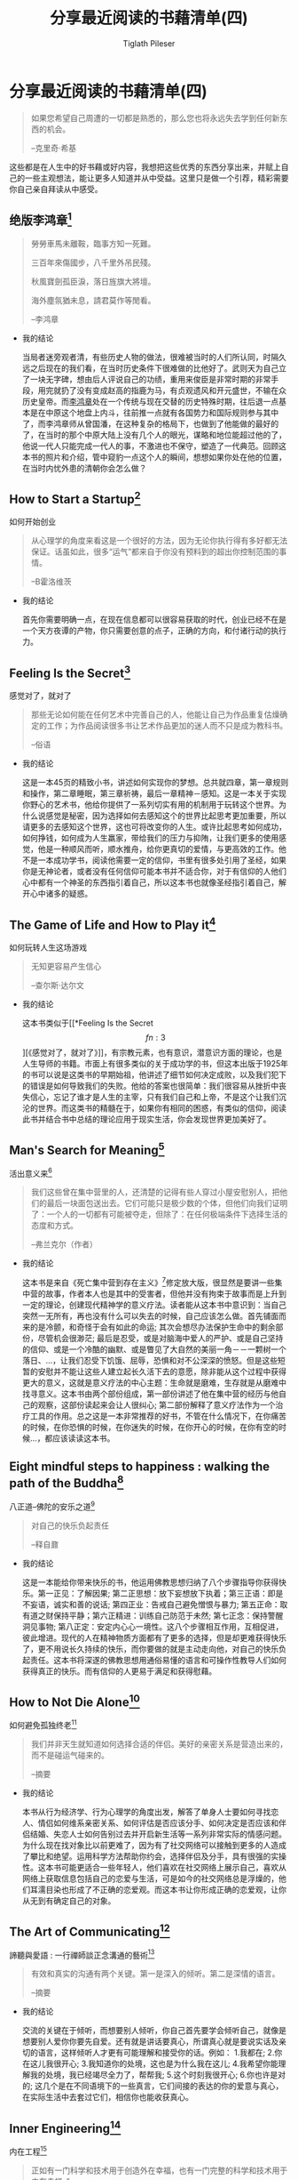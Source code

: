 #+STARTUP: showall
:PROPERTIES:
:ID: recent_reading4
:END:

#+TITLE: 分享最近阅读的书藉清单(四)
#+AUTHOR: Tiglath Pileser

* 分享最近阅读的书藉清单(四)

  #+BEGIN_QUOTE
  如果您希望自己周遭的一切都是熟悉的，那么您也将永远失去学到任何新东西的机会。

  --克里奇·希基
  #+END_QUOTE

  这些都是在人生中的好书藉或好内容，我想把这些优秀的东西分享出来，并赋上自己的一些主观想法，能让更多人知道并从中受益。这里只是做一个引荐，精彩需要你自己亲自拜读从中感受。

** 绝版李鸿章[fn:1]

   #+BEGIN_QUOTE
   勞勞車馬未離鞍，臨事方知一死難。

   三百年來傷國步，八千里外吊民殘。

   秋風寶劍孤臣淚，落日旌旗大將壇。

   海外塵氛猶未息，請君莫作等閒看。

   --李鸿章
   #+END_QUOTE

   * 我的结论

     当局者迷旁观者清，有些历史人物的做法，很难被当时的人们所认同，时隔久远之后现在的我们看，在当时历史条件下很难做的比他好了。武则天为自己立了一块无字碑，想由后人评说自己的功绩，重用来俊臣是非常时期的非常手段，用完就扔了没有变成赵高的指鹿为马，有贞观遗风和开元盛世，不输在众历史皇帝。而[[https://zh.wikipedia.org/wiki/%E6%9D%8E%E9%B4%BB%E7%AB%A0][李鸿章]]处在一个传统与现在交替的历史特殊时期，往后退一点基本是在中原这个地盘上内斗，往前推一点就有各国势力和国际规则参与其中了，而李鸿章师从曾国潘，在这种复杂的格局下，也做到了他能做的最好的了，在当时的那个中原大陆上没有几个人的眼光，谋略和地位能超过他的了，他说一代人只能完成一代人的事，不激进也不保守，塑造了一代典范。回顾这本书的照片和介绍，管中窥豹一点这个人的瞬间，想想如果你处在他的位置，在当时内忧外患的清朝你会怎么做？

** How to Start a Startup[fn:2]

   #+BEGIN_CENTER
   如何开始创业
   #+END_CENTER

   #+BEGIN_QUOTE
   从心理学的角度来看这是一个很好的方法，因为无论你执行得有多好都无法保证。话虽如此，很多“运气”都来自于你没有预料到的超出你控制范围的事情。

   --B霍洛维茨
   #+END_QUOTE

   * 我的结论

     首先你需要明确一点，在现在信息都可以很容易获取的时代，创业已经不在是一个天方夜谭的产物，你只需要创意的点子，正确的方向，和付诸行动的执行力。

** Feeling Is the Secret[fn:3]

   #+BEGIN_CENTER
   感觉对了，就对了
   #+END_CENTER

   #+BEGIN_QUOTE
   那些无论如何能在任何艺术中完善自己的人，他能让自己为作品重复估燥确定的工作；为作品阅读很多书让艺术作品更加的迷人而不只是成为教科书。

   --俗语
   #+END_QUOTE

   * 我的结论

     这是一本45页的精致小书，讲述如何实现你的梦想。总共就四章，第一章规则和操作，第二章睡眠，第三章祈祷，最后一章精神－感知。这是一本关于实现你野心的艺术书，他给你提供了一系列切实有用的机制用于玩转这个世界。为什么说感觉是秘密，因为选择如何去感知这个的世界比起思考更加重要，所以请更多的去感知这个世界，这也可将改变你的人生。或许比起思考如何成功，如何挣钱，如何成为人生羸家，带给我们的压力与抑陏，让我们更多的使用感觉，他是一种顺风而听，顺水推舟，给你更真切的爱情，与更高效的工作。他不是一本成功学书，阅读他需要一定的信仰，书里有很多处引用了圣经，如果你是无神论者，或者没有任何信仰可能本书并不适合你，对于有信仰的人他们心中都有一个神圣的东西指引着自己，所以这本书也就像圣经指引着自己，解开心中诸多的疑惑。

** The Game of Life and How to Play it[fn:4]

   #+BEGIN_CENTER
   如何玩转人生这场游戏
   #+END_CENTER

   #+BEGIN_QUOTE
   无知更容易产生信心

   --查尔斯·达尔文
   #+END_QUOTE

   * 我的结论

     这本书类似于[[*Feeling Is the Secret\[fn:3\]][《感觉对了，就对了》]]，有宗教元素，也有意识，潜意识方面的理论，也是人生导师的书籍。市面上有很多类似的关于成功学的书，但这本出版于1925年的书可以说是这类书的早期始祖，他讲述了细节如何决定成败，以及我们犯下的错误是如何导致我们的失败。他给的答案也很简单：我们很容易从挫折中丧失信心，忘记了谁才是人生的主宰，只有我们自己和上帝，不是这个让我们沉沦的世界。而这类书的精髓在于，如果你有相同的困惑，有类似的信仰，阅读此书并结合书中总结的理论应用于现实生活，你会发现世界更加美好了。

** Man's Search for Meaning[fn:5]

   #+BEGIN_CENTER
   活出意义来[fn:6]
   #+END_CENTER

   #+BEGIN_QUOTE
   我们这些曾在集中营里的人，还清楚的记得有些人穿过小屋安慰别人，把他们的最后一块面包送出去。它们可能只是极少数的个体，但他们向我们证明了：一个人的一切都有可能被夺走，但除了：在任何极端条件下选择生活的态度和方式。

   --弗兰克尔（作者）
   #+END_QUOTE

   * 我的结论

     这本书是来自《死亡集中营到存在主义》[fn:14]修定放大版，很显然是要讲一些集中营的故事，作者本人也是其中的受害者，但他并没有拘束于故事而是上升到一定的理论，创建现代精神学的意义疗法。读者能从这本书中意识到：当自己突然一无所有，再也没有什么可以失去的时候，自己应该怎么做。首先铺面而来的是冷颤，和奇怪于会有如此的命运; 其次会想尽办法保护生命中的剩余部份，尽管机会很渺茫; 最后是忍受，或是对脑海中爱人的严护、或是自己坚持的信仰、或是一个冷酷的幽默、或是瞥见了大自然的美丽一角－－一颗树一个落日、...，让我们忍受下饥饿、屈辱，恐惧和对不公深深的愤怒。但是这些短暂的安慰并不能让这些人建立起长久活下去的意愿，除非能从这个过程中获得更大的意义，这就是意义疗法的中心主题：生命就是磨难，生存就是从磨难中找寻意义。这本书由两个部份组成，第一部份讲述了他在集中营的经历与他自己的观察，这部份读起来会让人很纠心; 第二部份解释了意义疗法作为一个治疗工具的作用。总之这是一本非常推荐的好书，不管在什么情况下，在你痛苦的时候，在你恐惧的时候，在你迷失的时候，在你开心的时候，在你有空的时候...，都应该读读这本书。

** Eight mindful steps to happiness : walking the path of the Buddha[fn:8]

   #+BEGIN_CENTER
   八正道--佛陀的安乐之道[fn:7]
   #+END_CENTER

   #+BEGIN_QUOTE
   对自己的快乐负起责任

   --释自鼐
   #+END_QUOTE

   * 我的结论

     这是一本能给你带来快乐的书，他运用佛教思想归纳了八个步骤指导你获得快乐。第一正见：了解因果; 第二正思想：放下妄想放下执着；第三正语：即是不妄语，诚实和善的说话; 第四正业：告戒自己避免憎恨与暴力; 第五正命：取有道之财保持平静；第六正精进：训练自己防范于未然; 第七正念：保持警醒洞见事物; 第八正定：安定内心心一境性。这八个步骤相互作用，互相促进，彼此增进。现代的人在精神物质方面都有了更多的选择，但是却更难获得快乐了，更不用说长久持续的快乐，而你要做的就是主动走向他，对自己的快乐负起责任。这本书将深遂的佛教思想用通俗易懂的语言和可操作性教导人们如何获得真正的快乐。而有信仰的人更易于满足和获得慰藉。

** How to Not Die Alone[fn:9]

   #+BEGIN_CENTER
   如何避免孤独终老[fn:15]
   #+END_CENTER

   #+BEGIN_QUOTE
   我们并非天生就知道如何选择合适的伴侣。美好的亲密关系是营造出来的，而不是碰运气碰来的。

   --摘要
   #+END_QUOTE

   * 我的结论

     本书从行为经济学、行为心理学的角度出发，解答了单身人士要如何寻找恋人、情侣如何维系亲密关系、如何评估是否应该分手、如何决定是否应该和伴侣结婚、失恋人士如何告别过去并开启新生活等一系列非常实际的情感问题。为什么现在找对象比以前更难了，因为有了社交网络可以接触到更多的人造成了攀比和绝望。运用科学方法帮助你约会，选择伴侣及分手，具有很强的实操性。这本书可能更适合一些年轻人，他们喜欢在社交网络上展示自己，喜欢从网络上获取信息包括自己的恋爱与生活，可是如今的社交网络总是浮燥的，他们耳濡目染也形成了不正确的恋爱观。而这本书让你形成正确的恋爱观，让你从无到有确定自己的对象。

** The Art of Communicating[fn:10]

   #+BEGIN_CENTER
   諦聽與愛語 : 一行禪師談正念溝通的藝術[fn:16]
   #+END_CENTER

   #+BEGIN_QUOTE
   有效和真实的沟通有两个关键。第一是深入的倾听。第二是深情的语言。

   --摘要
   #+END_QUOTE

   * 我的结论

     交流的关键在于倾听，而想要别人倾听，你自己首先要学会倾听自己，就像是想要别人爱你你要先自爱。还有就是讲话要真心，所谓真心就是要说实话及亲切的语言，这样倾听人才更有可能理解和接受你的话。例如：
     1.我都在;
     2.你在这儿我很开心;
     3.我知道你的处境，这也是为什么我在这儿;
     4.我希望你能理解我的处境，我已经竭尽全力了，帮帮我;
     5.这个时刻我很开心;
     6.你也许是对的;
     这几个是在不同语境下的一些真言，它们间接的表达的你的爱意与真心，在实际生活中去套过它们，相信你也能收获真心。

** Inner Engineering[fn:11]

   #+BEGIN_CENTER
   内在工程[fn:12]
   #+END_CENTER

   #+BEGIN_QUOTE
   正如有一门科学和技术用于创造外在幸福，也有一门完整的科学和技术用于内在幸福。”

   —-萨古鲁
   #+END_QUOTE

   * 我的结论

     内在工程是一门源自瑜伽科学，创造内在幸福的技术。它是一门个人成长的综合课程，会改变你对生活、工作、以及所生活的世界的认知与感受。之所以会推荐他是因为看了他的一些讲学觉得很有道理让人印象深刻，继而让我对他的其他课程产生兴趣。而这样的课程之所以重要有如此重多的追随者我想正是他能真正安抚人的内心。

** Software Engineering at Google[fn:13]

   #+BEGIN_CENTER
   谷歌软件工程[fn:17]
   #+END_CENTER

   #+BEGIN_QUOTE
   没有什么是建立在石头上的； 一切都建立在沙子上，但我们必须把沙子当作石头来建造。

   ——豪尔赫·路易斯·博尔赫斯
   #+END_QUOTE

   * 我的结论

     谷歌作为一头科技巨兽国内最被了解的可能是他的安卓，但是他的技术触角在国际上伸到了方方面面，从日常生活到技术依赖影响着成千上万的人。你是否曾好奇于一个庞大有效率的组织的内部结构，运作机制，管理工具等，这本书能解答你的一切疑惑以及提供一些参考价值。你可能很难用到里面的一些知识和技术，但了解一个庞大的科技公司的运作对于了解科技行业是非常有帮助的。这本书介绍建立科技组织主要围绕三个原则：1. 时效性即代码如何随着生命周期的变化而变化 2.扩展性即组织结构随着公司的扩张调整 3.权衡即在时效性和扩展性之上作何决策，整本书的章节都将会尊循这三个原则。全书章节可概括为三个: 1.文化 2.流程 3.工具。Google有他独特公司文化，团队合作，知识共享，产品衡量等，正是基于这样的文化让人们对公司有归属感，而对于大型组织文化显得尤为重要。Google公司的工作流程和协同工具的使用是基于大型的组织架构，很难套用到其他公司上，但也是有价值的参考。

* 写在后面

  1. [[https://tiglapiles.github.io/article/src/recent_reading.html][分享最近阅读的书籍清单(一)]]
  2. [[https://tiglapiles.github.io/article/src/recent_reading2.zh.html][分享最近阅读的书籍清单(二)]]
  3. [[https://tiglapiles.github.io/article/src/recent_reading3.zh.html][分享最近阅读的书藉清单(三)]]
  4. [[https://tiglapiles.github.io/article/src/build_it/how_face_midnight.html][如何面对35岁]]
  5. [[https://tiglapiles.github.io/article/src/recent_reading4.zh.html][本文地址]]
  6. 更多文章欢迎访问我的[[https://github.com/tiglapiles/article][github仓库]]
  7. 捐助我的[[https://itch.io/profile/tiglapiles][游戏]]，支持我的创作
  8. [[https://v2ex.com/t/831405][社区更新地址]]
  9. 邮箱: tiglapiles@gmail.com

* Footnotes
[fn:17] https://book.douban.com/subject/35838155/

[fn:16] https://book.douban.com/subject/26884896/

[fn:15] https://book.douban.com/subject/35496103/

[fn:14] https://archive.org/details/fromdeathcamptoe0000fran/page/n141/mode/2up

[fn:13] https://abseil.io/resources/swe-book

[fn:12] https://www.innerengineering.com/zh-cn

[fn:11] https://www.innerengineering.com/

[fn:10] https://book.douban.com/subject/24834335/

[fn:9] https://book.douban.com/subject/35496103/

[fn:8] https://archive.org/details/eightmindfulstep0000guna

[fn:7] https://book.douban.com/subject/4126251/

[fn:6] https://book.douban.com/subject/1359005/

[fn:5] https://archive.org/details/isbn_067182161x

[fn:4] https://archive.org/details/gameoflifehowtop00shin/page/n5/mode/2up

[fn:3] http://www.feelingisthesecret.org/

[fn:2] https://genius.com/Sam-altman-lecture-1-how-to-start-a-startup-annotated

[fn:1] https://book.douban.com/subject/3294272/
